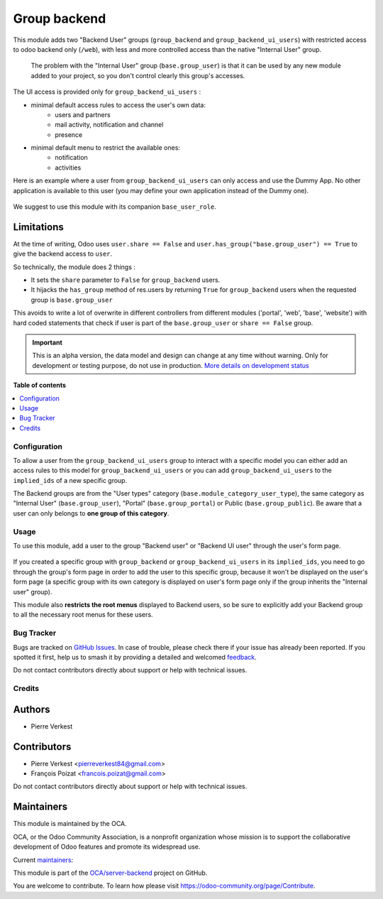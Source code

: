 =============
Group backend
=============

.. 
   !!!!!!!!!!!!!!!!!!!!!!!!!!!!!!!!!!!!!!!!!!!!!!!!!!!!
   !! This file is generated by oca-gen-addon-readme !!
   !! changes will be overwritten.                   !!
   !!!!!!!!!!!!!!!!!!!!!!!!!!!!!!!!!!!!!!!!!!!!!!!!!!!!
   !! source digest: sha256:94aa0fca553bd76339b493d1406d1fad68c724126ff95cfecea7d30228bd6b90
   !!!!!!!!!!!!!!!!!!!!!!!!!!!!!!!!!!!!!!!!!!!!!!!!!!!!

.. |badge1| image:: https://img.shields.io/badge/maturity-Alpha-red.png
    :target: https://odoo-community.org/page/development-status
    :alt: Alpha
.. |badge2| image:: https://img.shields.io/badge/licence-LGPL--3-blue.png
    :target: http://www.gnu.org/licenses/lgpl-3.0-standalone.html
    :alt: License: LGPL-3
.. |badge3| image:: https://img.shields.io/badge/github-OCA%2Fserver--backend-lightgray.png?logo=github
    :target: https://github.com/OCA/server-backend/tree/16.0/base_group_backend
    :alt: OCA/server-backend
.. |badge4| image:: https://img.shields.io/badge/weblate-Translate%20me-F47D42.png
    :target: https://translation.odoo-community.org/projects/server-backend-16-0/server-backend-16-0-base_group_backend
    :alt: Translate me on Weblate
.. |badge5| image:: https://img.shields.io/badge/runboat-Try%20me-875A7B.png
    :target: https://runboat.odoo-community.org/builds?repo=OCA/server-backend&target_branch=16.0
    :alt: Try me on Runboat

|badge1| |badge2| |badge3| |badge4| |badge5|

This module adds two "Backend User" groups (``group_backend`` and ``group_backend_ui_users``) with restricted access to odoo backend only (``/web``), with less and more controlled access than the native "Internal User" group.

  The problem with the "Internal User" group (``base.group_user``) is that it can be used by any new module added to your project, so you don't control clearly this group's accesses.

The UI access is provided only for ``group_backend_ui_users`` :

* minimal default access rules to access the user's own data:
    * users and partners
    * mail activity, notification and channel
    * presence
* minimal default menu to restrict the available ones:
    * notification
    * activities

Here is an example where a user from ``group_backend_ui_users`` can only access and use the Dummy App. No other application is available to this user (you may define your own application instead of the Dummy one).

.. figure:: https://raw.githubusercontent.com/OCA/server-backend/16.0/base_group_backend/static/description/dummy_app.png
    :alt: Dummy app for demo

We suggest to use this module with its companion ``base_user_role``.

Limitations
~~~~~~~~~~~

At the time of writing, Odoo uses ``user.share == False`` and ``user.has_group("base.group_user") == True`` to give the backend access to ``user``.

So technically, the module does 2 things :

* It sets the ``share`` parameter to ``False`` for ``group_backend`` users.
* It hijacks the ``has_group`` method of res.users by returning ``True`` for ``group_backend`` users when the requested group is ``base.group_user``


This avoids to write a lot of overwrite in different controllers from different modules ('portal', 'web', 'base', 'website') with hard coded statements that check if user is part of the ``base.group_user`` or ``share == False`` group.

.. IMPORTANT::
   This is an alpha version, the data model and design can change at any time without warning.
   Only for development or testing purpose, do not use in production.
   `More details on development status <https://odoo-community.org/page/development-status>`_

**Table of contents**

.. contents::
   :local:

Configuration
=============

To allow a user from the ``group_backend_ui_users`` group to interact with a specific model you can either add an access rules to this model for ``group_backend_ui_users`` or you can add ``group_backend_ui_users`` to the ``implied_ids`` of a new specific group.

The Backend groups are from the "User types" category (``base.module_category_user_type``), the same category as "Internal User" (``base.group_user``), "Portal" (``base.group_portal``) or Public (``base.group_public``). Be aware that a user can only belongs to **one group of this category**.

Usage
=====

To use this module, add a user to the group "Backend user" or "Backend UI user" through the user's form page.

.. figure:: https://raw.githubusercontent.com/OCA/server-backend/16.0/base_group_backend/static/description/backend_ui.png
    :alt: Backend UI user

If you created a specific group with ``group_backend`` or ``group_backend_ui_users`` in its ``implied_ids``, you need to go through the group's form page in order to add the user to this specific group, because it won't be displayed on the user's form page (a specific group with its own category is displayed on user's form page only if the group inherits the "Internal user" group).

This module also **restricts the root menus** displayed to Backend users, so be sure to explicitly add your Backend group to all the necessary root menus for these users.

Bug Tracker
===========

Bugs are tracked on `GitHub Issues <https://github.com/OCA/server-backend/issues>`_.
In case of trouble, please check there if your issue has already been reported.
If you spotted it first, help us to smash it by providing a detailed and welcomed
`feedback <https://github.com/OCA/server-backend/issues/new?body=module:%20base_group_backend%0Aversion:%2016.0%0A%0A**Steps%20to%20reproduce**%0A-%20...%0A%0A**Current%20behavior**%0A%0A**Expected%20behavior**>`_.

Do not contact contributors directly about support or help with technical issues.

Credits
=======

Authors
~~~~~~~

* Pierre Verkest

Contributors
~~~~~~~~~~~~

* Pierre Verkest <pierreverkest84@gmail.com>
* François Poizat <francois.poizat@gmail.com>

Do not contact contributors directly about support or help with technical issues.

Maintainers
~~~~~~~~~~~

This module is maintained by the OCA.

.. image:: https://odoo-community.org/logo.png
   :alt: Odoo Community Association
   :target: https://odoo-community.org

OCA, or the Odoo Community Association, is a nonprofit organization whose
mission is to support the collaborative development of Odoo features and
promote its widespread use.

.. |maintainer-FranzPoize| image:: https://github.com/FranzPoize.png?size=40px
    :target: https://github.com/FranzPoize
    :alt: FranzPoize
.. |maintainer-bealdav| image:: https://github.com/bealdav.png?size=40px
    :target: https://github.com/bealdav
    :alt: bealdav

Current `maintainers <https://odoo-community.org/page/maintainer-role>`__:

|maintainer-FranzPoize| |maintainer-bealdav| 

This module is part of the `OCA/server-backend <https://github.com/OCA/server-backend/tree/16.0/base_group_backend>`_ project on GitHub.

You are welcome to contribute. To learn how please visit https://odoo-community.org/page/Contribute.
